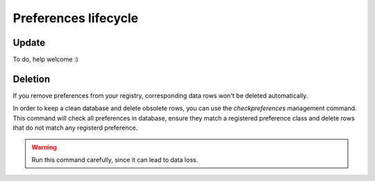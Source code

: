 Preferences lifecycle
======================


Update
******

To do, help welcome :)

Deletion
********

If you remove preferences from your registry, corresponding data rows won't be deleted automatically.

In order to keep a clean database and delete obsolete rows, you can use the `checkpreferences` management command. This command will check all preferences in database, ensure they match a registered preference class and delete rows that do not match any registerd preference.

.. warning::

    Run this command carefully, since it can lead to data loss.
